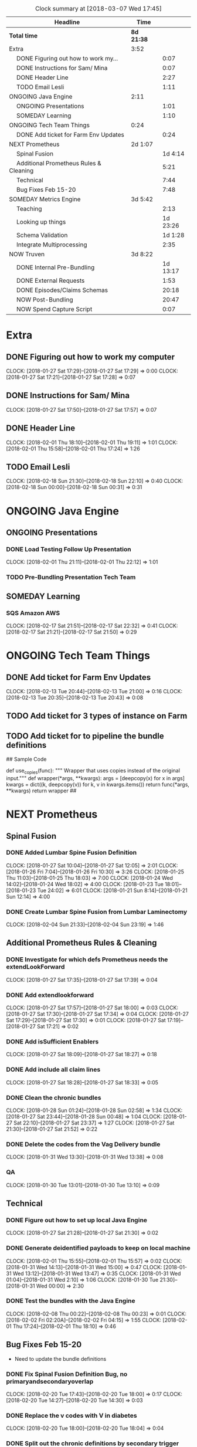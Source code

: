 #+SEQ_TODO: NOW(N) NEXT(n) TODO(t) WAITING(w) SOMEDAY(s) ONGOING(o) | DONE(d) CANCELLED(c)
#+BEGIN: clocktable :maxlevel 2 :scope file
#+CAPTION: Clock summary at [2018-03-07 Wed 17:45]
| Headline                                     | Time       |          |
|----------------------------------------------+------------+----------|
| *Total time*                                 | *8d 21:38* |          |
|----------------------------------------------+------------+----------|
| Extra                                        | 3:52       |          |
| \emsp DONE Figuring out how to work my...    |            |     0:07 |
| \emsp DONE Instructions for Sam/ Mina        |            |     0:07 |
| \emsp DONE Header Line                       |            |     2:27 |
| \emsp TODO Email Lesli                       |            |     1:11 |
| ONGOING Java Engine                          | 2:11       |          |
| \emsp ONGOING Presentations                  |            |     1:01 |
| \emsp SOMEDAY Learning                       |            |     1:10 |
| ONGOING Tech Team Things                     | 0:24       |          |
| \emsp DONE Add ticket for Farm Env Updates   |            |     0:24 |
| NEXT Prometheus                              | 2d 1:07    |          |
| \emsp Spinal Fusion                          |            |  1d 4:14 |
| \emsp Additional Prometheus Rules & Cleaning |            |     5:21 |
| \emsp Technical                              |            |     7:44 |
| \emsp Bug Fixes Feb 15-20                    |            |     7:48 |
| SOMEDAY Metrics Engine                       | 3d 5:42    |          |
| \emsp Teaching                               |            |     2:13 |
| \emsp Looking up things                      |            | 1d 23:26 |
| \emsp Schema Validation                      |            |  1d 1:28 |
| \emsp Integrate Multiprocessing              |            |     2:35 |
| NOW Truven                                   | 3d 8:22    |          |
| \emsp DONE Internal Pre-Bundling             |            | 1d 13:17 |
| \emsp DONE External Requests                 |            |     1:53 |
| \emsp DONE Episodes/Claims Schemas           |            |    20:18 |
| \emsp NOW Post-Bundling                      |            |    20:47 |
| \emsp NOW Spend Capture Script               |            |     0:07 |
#+END:

* Extra
** DONE Figuring out how to work my computer
   CLOSED: [2018-02-07 Wed 17:02]
   CLOCK: [2018-01-27 Sat 17:29]--[2018-01-27 Sat 17:29] =>  0:00
   CLOCK: [2018-01-27 Sat 17:21]--[2018-01-27 Sat 17:28] =>  0:07
** DONE Instructions for Sam/ Mina
   CLOSED: [2018-02-07 Wed 17:02]
   CLOCK: [2018-01-27 Sat 17:50]--[2018-01-27 Sat 17:57] =>  0:07

** DONE Header Line
   CLOSED: [2018-02-07 Wed 17:02]
   CLOCK: [2018-02-01 Thu 18:10]--[2018-02-01 Thu 19:11] =>  1:01
   CLOCK: [2018-02-01 Thu 15:58]--[2018-02-01 Thu 17:24] =>  1:26

** TODO Email Lesli
   CLOCK: [2018-02-18 Sun 21:30]--[2018-02-18 Sun 22:10] =>  0:40
   CLOCK: [2018-02-18 Sun 00:00]--[2018-02-18 Sun 00:31] =>  0:31
* ONGOING Java Engine
** ONGOING Presentations
*** DONE Load Testing Follow Up Presentation
    CLOSED: [2018-03-06 Tue 09:34]
   CLOCK: [2018-02-01 Thu 21:11]--[2018-02-01 Thu 22:12] =>  1:01

*** TODO Pre-Bundling Presentation Tech Team

** SOMEDAY Learning
*** SQS Amazon AWS
    CLOCK: [2018-02-17 Sat 21:51]--[2018-02-17 Sat 22:32] =>  0:41
    CLOCK: [2018-02-17 Sat 21:21]--[2018-02-17 Sat 21:50] =>  0:29

* ONGOING Tech Team Things
** DONE Add ticket for Farm Env Updates
   CLOSED: [2018-02-14 Wed 04:50]
   CLOCK: [2018-02-13 Tue 20:44]--[2018-02-13 Tue 21:00] =>  0:16
   CLOCK: [2018-02-13 Tue 20:35]--[2018-02-13 Tue 20:43] =>  0:08
** TODO Add ticket for 3 types of instance on Farm
** TODO Add ticket for to pipeline the bundle definitions

## Sample Code

def use_copies(func):
    """ Wrapper that uses copies instead of the original input."""
    def wrapper(*args, **kwargs):
        args = [deepcopy(x) for x in args]
        kwargs = dict((k, deepcopy(v)) for k, v in kwargs.items())
        return func(*args, **kwargs)
    return wrapper
##
* NEXT Prometheus
** Spinal Fusion
*** DONE Added Lumbar Spine Fusion Definition
   CLOSED: [2018-01-27 Sat 18:05]
   CLOCK: [2018-01-27 Sat 10:04]--[2018-01-27 Sat 12:05] =>  2:01
   CLOCK: [2018-01-26 Fri 7:04]--[2018-01-26 Fri 10:30] =>  3:26
   CLOCK: [2018-01-25 Thu 11:03]--[2018-01-25 Thu 18:03] =>  7:00
   CLOCK: [2018-01-24 Wed 14:02]--[2018-01-24 Wed 18:02] =>  4:00
   CLOCK: [2018-01-23 Tue 18:01]--[2018-01-23 Tue 24:02] =>  6:01
   CLOCK: [2018-01-21 Sun 8:14]--[2018-01-21 Sun 12:14] =>  4:00
*** DONE Create Lumbar Spine Fusion from Lumbar Laminectomy
   CLOSED: [2018-02-07 Wed 17:13]
   CLOCK: [2018-02-04 Sun 21:33]--[2018-02-04 Sun 23:19] =>  1:46
** Additional Prometheus Rules & Cleaning
*** DONE Investigate for which defs Prometheus needs the extendLookForward
   CLOSED: [2018-01-27 Sat 17:39]
   CLOCK: [2018-01-27 Sat 17:35]--[2018-01-27 Sat 17:39] =>  0:04
*** DONE Add extendlookforward
   CLOSED: [2018-01-27 Sat 18:00]
   CLOCK: [2018-01-27 Sat 17:57]--[2018-01-27 Sat 18:00] =>  0:03
   CLOCK: [2018-01-27 Sat 17:30]--[2018-01-27 Sat 17:34] =>  0:04
   CLOCK: [2018-01-27 Sat 17:29]--[2018-01-27 Sat 17:30] =>  0:01
   CLOCK: [2018-01-27 Sat 17:19]--[2018-01-27 Sat 17:21] =>  0:02
*** DONE Add isSufficient Enablers
   CLOSED: [2018-01-27 Sat 18:27]
   CLOCK: [2018-01-27 Sat 18:09]--[2018-01-27 Sat 18:27] =>  0:18
*** DONE Add include all claim lines
   CLOSED: [2018-01-27 Sat 18:33]
   CLOCK: [2018-01-27 Sat 18:28]--[2018-01-27 Sat 18:33] =>  0:05
*** DONE Clean the chronic bundles
   CLOSED: [2018-01-28 Sun 02:58]
   CLOCK: [2018-01-28 Sun 01:24]--[2018-01-28 Sun 02:58] =>  1:34
   CLOCK: [2018-01-27 Sat 23:44]--[2018-01-28 Sun 00:48] =>  1:04
   CLOCK: [2018-01-27 Sat 22:10]--[2018-01-27 Sat 23:37] =>  1:27
   CLOCK: [2018-01-27 Sat 21:30]--[2018-01-27 Sat 21:52] =>  0:22
*** DONE Delete the codes from the Vag Delivery bundle
   CLOSED: [2018-01-31 Wed 13:48]
   CLOCK: [2018-01-31 Wed 13:30]--[2018-01-31 Wed 13:38] =>  0:08
*** QA
   CLOCK: [2018-01-30 Tue 13:01]--[2018-01-30 Tue 13:10] =>  0:09
** Technical
*** DONE Figure out how to set up local Java Engine
   CLOSED: [2018-01-31 Wed 13:13]
   CLOCK: [2018-01-27 Sat 21:28]--[2018-01-27 Sat 21:30] =>  0:02
*** DONE Generate deidentified payloads to keep on local machine
   CLOSED: [2018-02-01 Thu 17:24]
   CLOCK: [2018-02-01 Thu 15:55]--[2018-02-01 Thu 15:57] =>  0:02
   CLOCK: [2018-01-31 Wed 14:13]--[2018-01-31 Wed 15:00] =>  0:47
   CLOCK: [2018-01-31 Wed 13:12]--[2018-01-31 Wed 13:47] =>  0:35
   CLOCK: [2018-01-31 Wed 01:04]--[2018-01-31 Wed 2:10] =>  1:06
   CLOCK: [2018-01-30 Tue 21:30]--[2018-01-31 Wed 00:00] =>  2:30
*** DONE Test the bundles with the Java Engine
    CLOSED: [2018-02-24 Sat 14:53]
   CLOCK: [2018-02-08 Thu 00:22]--[2018-02-08 Thu 00:23] =>  0:01
   CLOCK: [2018-02-02 Fri 02:20A]--[2018-02-02 Fri 04:15] =>  1:55
   CLOCK: [2018-02-01 Thu 17:24]--[2018-02-01 Thu 18:10] =>  0:46

** Bug Fixes Feb 15-20
 + Need to update the bundle definitions
*** DONE Fix Spinal Fusion Definition Bug, no primaryandsecondaryoverlap
   CLOSED: [2018-02-20 Tue 18:05]
   CLOCK: [2018-02-20 Tue 17:43]--[2018-02-20 Tue 18:00] =>  0:17
   CLOCK: [2018-02-20 Tue 14:27]--[2018-02-20 Tue 14:30] =>  0:03

*** DONE Replace the v codes with V in diabetes
   CLOSED: [2018-02-20 Tue 18:05]
   CLOCK: [2018-02-20 Tue 18:00]--[2018-02-20 Tue 18:04] =>  0:04
*** DONE Split out the chronic definitions by secondary trigger
   CLOSED: [2018-02-20 Tue 20:37]
   CLOCK: [2018-02-20 Tue 18:05]--[2018-02-20 Tue 20:00] =>  1:55
*** DONE Update the newborn definition with additional codes
   CLOSED: [2018-02-21 Wed 03:11]
   CLOCK: [2018-02-20 Tue 21:00]--[2018-02-21 Wed 00:11] =>  3:11
   CLOCK: [2018-02-20 Tue 20:36]--[2018-02-20 Tue 21:53] =>  1:17
*** DONE Put definitions in a file
   CLOSED: [2018-02-21 Wed 03:52]
   CLOCK: [2018-02-21 Wed 02:50]--[2018-02-21 Wed 03:51] =>  1:01
*** DONE Add the definitions to a Java Engine
    CLOSED: [2018-02-24 Sat 14:53]

** NEXT Update To Latest Version V.4.005
* SOMEDAY Metrics Engine
** Teaching
*** DONE Helped Andrew with Get Metrics Explanation
   CLOSED: [2018-01-27 Sat 17:18]
   CLOCK: [2018-01-23 Tue 07:15]--[2018-01-23 Tue 9:15] =>  2:00
*** DONE Pull down commits and read them
   CLOSED: [2018-01-28 Sun 14:13]
   CLOCK: [2018-01-28 Sun 14:00]--[2018-01-28 Sun 14:13] =>  0:13
** Looking up things
   CLOCK: [2018-02-22 Thu 15:53]--[2018-02-24 Sat 15:19] => 47:26
** Schema Validation
*** DONE Create a new feature branch for schema validation
   CLOSED: [2018-01-31 Wed 13:11]
   CLOCK: [2018-01-30 Tue 3:11]--[2018-01-30 Tue 4:11] =>  1:00
   CLOCK: [2018-01-29 Mon 11:00]--[2018-01-29 Mon 12:00] =>  1:00

- Struggle with magit and fixing the fact that i didn't have a local branch

*** DONE Research and Learn about Parquet
   CLOSED: [2018-02-03 Sat 19:53]
   CLOCK: [2018-02-01 Thu 19:54]--[2018-02-01 Thu 21:54] =>  2:00
   CLOCK: [2018-02-02 Fri 13:51]--[2018-02-02 Fri 14:00] =>  0:09
   CLOCK: [2018-01-28 Sun 17:13]--[2018-01-28 Sun 17:14] =>  0:01
- Trying to benchmark reading parquet versus reading messagepacks etc
- Created a benchmarking ipython notebook
- Creating test datasets
   CLOCK: [2018-01-28 Sun 14:14]--[2018-01-28 Sun 16:27] =>  2:13

*** DONE Update the schema validation script
    CLOSED: [2018-02-28 Wed 13:01]
    CLOCK: [2018-02-27 Tue 20:26]--[2018-02-27 Tue 26:00] =>  5:34
    CLOCK: [2018-02-27 Tue 17:09]--[2018-02-27 Tue 18:20] =>  1:11
    + Logging
    CLOCK: [2018-02-27 Tue 8:30]--[2018-02-27 Tue 10:00] =>  1:30
    CLOCK: [2018-02-26 Mon 17:08]--[2018-02-26 Mon 20:08] =>  3:00
    CLOCK: [2018-02-18 Sun 00:25]--[2018-02-18 Sun 01:34] =>  1:09
    + Other Functions
    CLOCK: [2018-02-17 Sat 22:36]--[2018-02-18 Sun 00:00] =>  1:24
    CLOCK: [2018-02-17 Sat 20:19]--[2018-02-17 Sat 21:20] =>  1:01
    + Functions
   CLOCK: [2018-02-03 Sat 16:37]--[2018-02-03 Sat 19:06] =>  2:29
   CLOCK: [2018-01-29 Mon 15:36]--[2018-01-29 Mon 16:29] =>  0:53
   CLOCK: [2018-01-29 Mon 14:49]--[2018-01-29 Mon 15:08] =>  0:19
   CLOCK: [2018-01-28 Sun 16:28]--[2018-01-28 Sun 16:47] =>  0:19

*** DONE Make the schema configuration for Episodes
    CLOSED: [2018-02-28 Wed 13:01]
    CLOCK: [2018-02-17 Sat 17:46]--[2018-02-17 Sat 18:02] =>  0:16

***
** Integrate Multiprocessing
*** DONE Add in Parquet files for Integrate Multiprocessing
    CLOSED: [2018-03-06 Tue 15:16]
   CLOCK: [2018-02-03 Sat 19:06]--[2018-02-03 Sat 19:53] =>  0:47
*** DONE Work on the base functions and integrating them for dataframes
    CLOSED: [2018-03-06 Tue 15:16]
   CLOCK: [2018-01-28 Sun 16:47]--[2018-01-28 Sun 17:06] =>  0:19
   CLOCK: [2018-01-28 Sun 14:14]--[2018-01-28 Sun 14:15] =>  0:01
*** TODO Persist Data

*** TODO Add a Code Check (or determine whether it can be grouped into categorical)
*** TODO Add a Geographic Check
*** TODO Figure out how to return something when there's an error so we can break script.
*** TODO Add a Unique Check
*** TODO Add Additional Spend Metrics for COB & Capitation Amount

*** DONE CodeType Update Function
    CLOSED: [2018-03-07 Wed 16:45]
    CLOCK: [2018-03-06 Tue 15:17]--[2018-03-06 Tue 16:45] =>  1:28
* NOW Truven
** DONE Internal Pre-Bundling
   CLOSED: [2018-03-06 Tue 09:52]
*** DONE Pre-processing script
   CLOSED: [2018-02-19 Mon 02:56]
   + Need to check that the adjustment claim methodology works.
   + Need to Normalize all the claims into Parquet & CSV
   CLOCK: [2018-02-19 Mon 02:10]--[2018-02-19 Mon 02:55] =>  0:45
   CLOCK: [2018-02-11 Sun 22:05]--[2018-02-12 Mon 04:06] =>  6:01
   CLOCK: [2018-02-08 Thu 05:25]--[2018-02-08 Thu 6:59] =>  1:34
   CLOCK: [2018-02-08 Thu 00:38]--[2018-02-08 Thu 02:38] =>  2:00
   CLOCK: [2018-01-30 Tue 13:11]--[2018-01-30 Tue 15:33] =>  2:22
   CLOCK: [2018-01-30 Tue 12:54]--[2018-01-30 Tue 13:00] =>  0:06
*** DONE Transform Updates
    CLOSED: [2018-02-24 Sat 14:16]
   + Need to check that the farm works
    CLOCK: [2018-02-21 Wed 14:56]--[2018-02-21 Wed 14:56] =>  0:00
   + Need to Transform all the claims into payloads using the IDs
   CLOCK: [2018-02-18 Sun 22:18]--[2018-02-19 Mon 00:57] =>  2:39
   + First 20% Run Transformation Script Updates
   CLOCK: [2018-02-14 Wed 04:53]--[2018-02-14 Wed 6:38] =>  1:45
   CLOCK: [2018-02-12 Mon 12:30]--[2018-02-12 Mon 18:30] =>  6:00
*** DONE Bundling Updates // Json Configuration File
    CLOSED: [2018-02-24 Sat 14:16]
   CLOCK: [2018-02-15 Thu 01:06]--[2018-02-15 Thu 02:51] =>  1:45
   CLOCK: [2018-02-14 Wed 20:57]--[2018-02-14 Wed 21:06] =>  0:09
   CLOCK: [2018-02-14 Wed 13:45]--[2018-02-14 Wed 16:48] =>  3:03
   CLOCK: [2018-02-13 Tue 17:03]--[2018-02-13 Tue 17:29] =>  0:26
   CLOCK: [2018-02-13 Tue 12:31]--[2018-02-13 Tue 14:01] =>  1:30
*** DONE Bundle 20% Sample
   CLOSED: [2018-02-17 Sat 17:41]
   CLOCK: [2018-02-15 Thu 13:52]--[2018-02-15 Thu 17:08] =>  3:16

*** DONE Bundle Output QA
   CLOSED: [2018-02-17 Sat 17:42]
   CLOCK: [2018-02-16 Fri 12:41]--[2018-02-16 Fri 14:42] =>  2:01

*** DONE New Eligbility files
   CLOSED: [2018-02-12 Mon 06:06]
   CLOCK: [2018-02-08 Thu 00:23]--[2018-02-08 Thu 00:38] =>  0:15
   CLOCK: [2018-02-07 Wed 22:41]--[2018-02-08 Thu 00:21] =>  1:40
   CLOCK: [2018-02-07 Wed 22:41]--[2018-02-07 Wed 22:41] =>  0:00

** DONE External Requests
   CLOSED: [2018-02-21 Wed 04:46]
*** DONE Seth/HMI Team Need Truven TX Data Pre-bundled
    CLOSED: [2018-02-20 Tue 14:24]
    CLOCK: [2018-02-20 Tue 12:31]--[2018-02-20 Tue 14:24] =>  1:53
- CSV Files, normalized Claims
- # of Bins
- # of Claims
- # of Claim Lines
- # of Members (Overall)
- Total Spend Capture

** DONE Episodes/Claims Schemas
   CLOSED: [2018-03-06 Tue 09:37]
*** DONE Researching tabular data stores
    CLOSED: [2018-02-27 Tue 17:08]
*** DONE Writing the ETL
    CLOSED: [2018-02-27 Tue 17:07]
    CLOCK: [2018-02-26 Mon 08:07]--[2018-02-26 Mon 09:07] =>  1:00
    CLOCK: [2018-02-25 Sun 17:13]--[2018-02-25 Sun 17:45] =>  0:32
    CLOCK: [2018-02-25 Sun 14:23]--[2018-02-25 Sun 14:55] =>  0:32
    + QAing the table creating functions

    + Update all the table creating functions
    CLOCK: [2018-02-24 Sat 15:53]--[2018-02-24 Sat 22:21] =>  6:28
    CLOCK: [2018-02-24 Sat 14:19]--[2018-02-24 Sat 15:39] =>  1:20
*** DONE Optimizing the ETL
    CLOSED: [2018-02-27 Tue 17:07]
    CLOCK: [2018-02-25 Sun 14:58]--[2018-02-25 Sun 17:02] =>  2:04
    + Optimize ETL so it's mega-fast
    + Research on Boto versus s3fs
*** DONE Writing the Schema Documentation
    CLOSED: [2018-02-27 Tue 17:08]
    CLOCK: [2018-02-25 Sun 17:45]--[2018-02-26 Mon 00:07] =>  6:22
*** TODO [#B] Testing it against the schema validators
    CLOCK: [2018-02-27 Tue 13:02]--[2018-02-27 Tue 15:02] =>  2:00


*** TODO QA Output
*** TODO Spend Capture % Script
** NOW Post-Bundling
*** DONE Attributions
    CLOSED: [2018-03-06 Tue 09:15]
    CLOCK: [2018-03-05 Mon 09:15]--[2018-03-05 Mon 12:15] =>  3:00
    CLOCK: [2018-03-03 Sat 09:14]--[2018-03-03 Sat 14:14] =>  5:00
    CLOCK: [2018-03-04 Sun 09:14]--[2018-03-04 Sun 12:14] =>  3:00
*** TODO Post-Processing Script
    CLOCK: [2018-03-06 Tue 12:00]--[2018-03-06 Tue 14:55] =>  2:55
    CLOCK: [2018-03-06 Tue 10:33]--[2018-03-06 Tue 11:39] =>  1:06
    CLOCK: [2018-03-05 Mon 22:30]--[2018-03-06 Tue 04:16] =>  5:46
** NOW Spend Capture Script
   CLOCK: [2018-03-07 Wed 16:45]--[2018-03-07 Wed 16:52] =>  0:07
